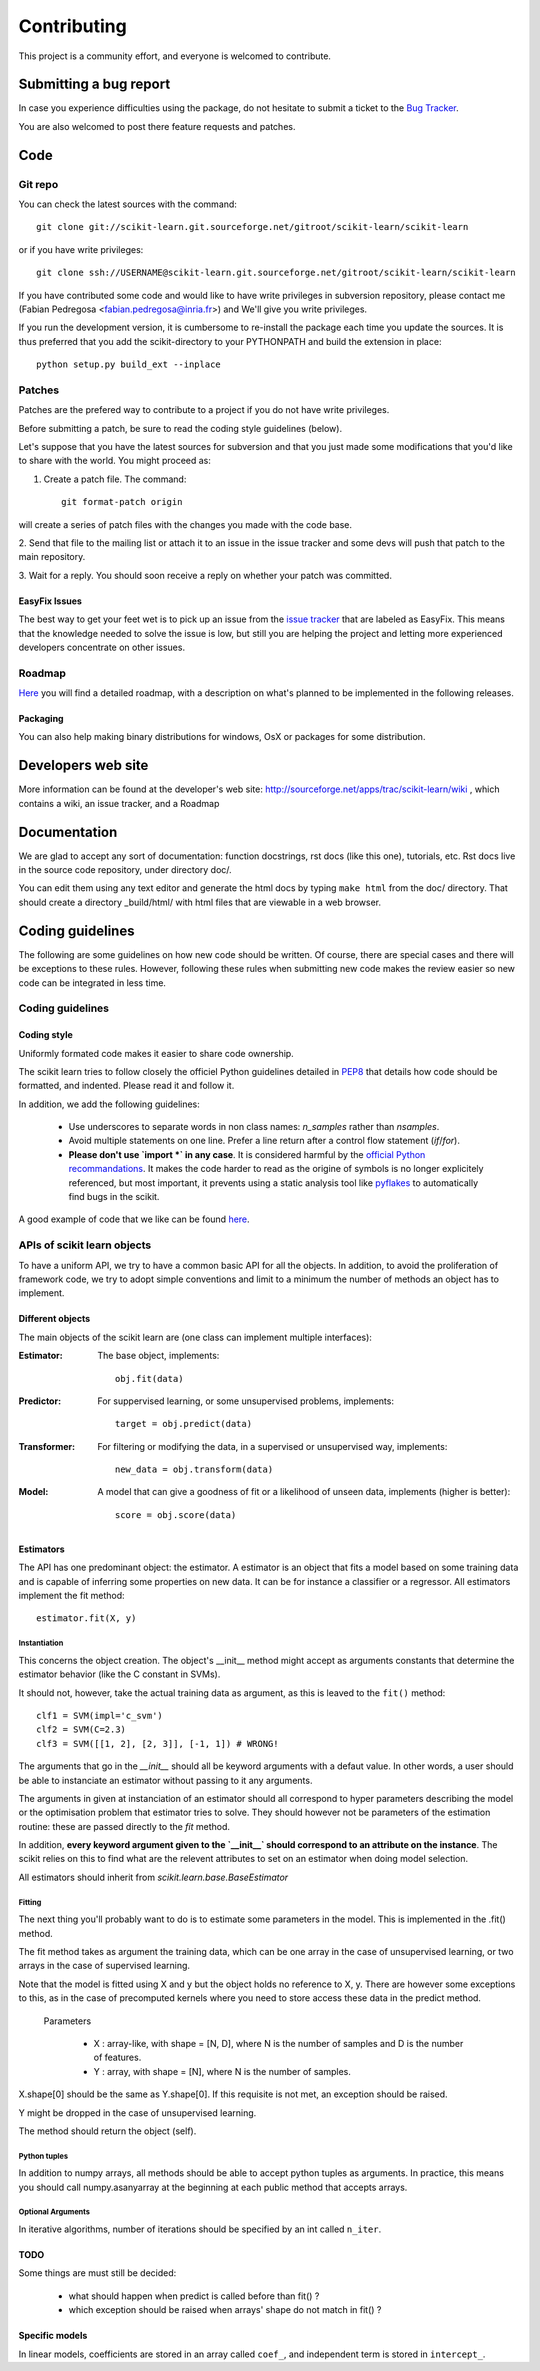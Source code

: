 ===============
Contributing
===============

This project is a community effort, and everyone is welcomed to
contribute.

Submitting a bug report 
=========================

In case you experience difficulties using the package, do not hesitate
to submit a ticket to the
`Bug Tracker <http://sourceforge.net/apps/trac/scikit-learn/report/1>`_.

You are also welcomed to post there feature requests and patches.

Code
======


Git repo
----------

You can check the latest sources with the command::

    git clone git://scikit-learn.git.sourceforge.net/gitroot/scikit-learn/scikit-learn

or if you have write privileges::

    git clone ssh://USERNAME@scikit-learn.git.sourceforge.net/gitroot/scikit-learn/scikit-learn

If you have contributed some code and would like to have write
privileges in subversion repository, please contact me (Fabian
Pedregosa <fabian.pedregosa@inria.fr>) and We'll give you write
privileges.

If you run the development version, it is cumbersome to re-install the
package each time you update the sources. It is thus preferred that
you add the scikit-directory to your PYTHONPATH and build the
extension in place::

    python setup.py build_ext --inplace


Patches
-------
Patches are the prefered way to contribute to a project if you do not
have write privileges.

Before submitting a patch, be sure to read the coding style guidelines
(below).

Let's suppose that you have the latest sources for subversion and that
you just made some modifications that you'd like to share with the
world. You might proceed as:

1. Create a patch file. The command::

    git format-patch origin

will create a series of patch files with the changes you made with
the code base. 

2. Send that file to the mailing list or attach it to an
issue in the issue tracker and some devs will push that patch to the
main repository.

3. Wait for a reply. You should soon receive a reply on whether your
patch was committed.


EasyFix Issues
^^^^^^^^^^^^^^

The best way to get your feet wet is to pick up an issue from the
`issue tracker
<https://sourceforge.net/apps/trac/scikit-learn/report>`_ that are
labeled as EasyFix. This means that the knowledge needed to solve the
issue is low, but still you are helping the project and letting more
experienced developers concentrate on other issues.


Roadmap
-------

`Here <http://sourceforge.net/apps/trac/scikit-learn/roadmap>`_ you
will find a detailed roadmap, with a description on what's planned to
be implemented in the following releases.

.. _packaging:

Packaging
^^^^^^^^^

You can also help making binary distributions for windows, OsX or packages for some
distribution.

Developers web site
=====================
More information can be found at the developer's web site:
http://sourceforge.net/apps/trac/scikit-learn/wiki , which contains a
wiki, an issue tracker, and a Roadmap

Documentation
===============

We are glad to accept any sort of documentation: function docstrings,
rst docs (like this one), tutorials, etc. Rst docs live in the source
code repository, under directory doc/.

You can edit them using any text editor and generate the html docs by
typing ``make html`` from the doc/ directory. That should create a
directory _build/html/ with html files that are viewable in a web
browser.


Coding guidelines
===================

The following are some guidelines on how new code should be
written. Of course, there are special cases and there will be
exceptions to these rules. However, following these rules when
submitting new code makes the review easier so new code can be
integrated in less time.

Coding guidelines
-------------------

Coding style
^^^^^^^^^^^^^

Uniformly formated code makes it easier to share code ownership.

The scikit learn tries to follow closely the officiel Python guidelines
detailed in `PEP8 <http://www.python.org/dev/peps/pep-0008/>`_ that
details how code should be formatted, and indented. Please read it and
follow it.

In addition, we add the following guidelines:

    * Use underscores to separate words in non class names: `n_samples`
      rather than `nsamples`.

    * Avoid multiple statements on one line. Prefer a line return after
      a control flow statement (`if`/`for`).

    * **Please don't use `import *` in any case**. It is considered harmful 
      by the `official Python recommandations
      <http://docs.python.org/howto/doanddont.html#from-module-import>`_.
      It makes the code harder to read as the origine of symbols is no 
      longer explicitely referenced, but most important, it prevents
      using a static analysis tool like `pyflakes
      <http://www.divmod.org/trac/wiki/DivmodPyflakes>`_ to automatically
      find bugs in the scikit.

A good example of code that we like can be found `here
<https://svn.enthought.com/enthought/browser/sandbox/docs/coding_standard.py>`_.

APIs of scikit learn objects
-----------------------------

To have a uniform API, we try to have a common basic API for all the
objects. In addition, to avoid the proliferation of framework code, we
try to adopt simple conventions and limit to a minimum the number of
methods an object has to implement.

Different objects
^^^^^^^^^^^^^^^^^^

The main objects of the scikit learn are (one class can implement
multiple interfaces):

:Estimator:

    The base object, implements::

	obj.fit(data)

:Predictor:

    For suppervised learning, or some unsupervised problems, implements::

	target = obj.predict(data)

:Transformer:

    For filtering or modifying the data, in a supervised or unsupervised
    way, implements::

	new_data = obj.transform(data)

:Model:

    A model that can give a goodness of fit or a likelihood of unseen
    data, implements (higher is better)::

	score = obj.score(data)

Estimators
^^^^^^^^^^^

The API has one predominant object: the estimator. A estimator is an
object that fits a model based on some training data and is capable of
inferring some properties on new data. It can be for instance a
classifier or a regressor. All estimators implement the fit method::

    estimator.fit(X, y)


Instantiation
................

This concerns the object creation. The object's __init__ method might
accept as arguments constants that determine the estimator behavior
(like the C constant in SVMs).

It should not, however, take the actual training data as argument, as
this is leaved to the ``fit()`` method::

    clf1 = SVM(impl='c_svm')
    clf2 = SVM(C=2.3)
    clf3 = SVM([[1, 2], [2, 3]], [-1, 1]) # WRONG!


The arguments that go in the `__init__` should all be keyword arguments
with a defaut value. In other words, a user should be able to instanciate
an estimator without passing to it any arguments.

The arguments in given at instanciation of an estimator should all
correspond to hyper parameters describing the model or the optimisation
problem that estimator tries to solve. They should however not be
parameters of the estimation routine: these are passed directly to the
`fit` method. 

In addition, **every keyword argument given to the `__init__` should
correspond to an attribute on the instance**. The scikit relies on this
to find what are the relevent attributes to set on an estimator when
doing model selection.

All estimators should inherit from `scikit.learn.base.BaseEstimator`

Fitting
........

The next thing you'll probably want to do is to estimate some
parameters in the model. This is implemented in the .fit() method.

The fit method takes as argument the training data, which can be one
array in the case of unsupervised learning, or two arrays in the case
of supervised learning.

Note that the model is fitted using X and y but the object holds no
reference to X, y. There are however some exceptions to this, as in
the case of precomputed kernels where you need to store access these
data in the predict method.

  Parameters

    * X : array-like, with shape = [N, D], where N is the number of
      samples and D is the number of features.
    * Y : array, with shape = [N], where N is the number of samples.

X.shape[0] should be the same as Y.shape[0]. If this requisite is not
met, an exception should be raised.

Y might be dropped in the case of unsupervised learning.

The method should return the object (self).


Python tuples
...............

In addition to numpy arrays, all methods should be able to accept
python tuples as arguments. In practice, this means you should call
numpy.asanyarray at the beginning at each public method that accepts
arrays.


Optional Arguments
.....................

In iterative algorithms, number of iterations should be specified by
an int called ``n_iter``.


TODO
^^^^^
Some things are must still be decided:

    * what should happen when predict is called before than fit() ?
    * which exception should be raised when arrays' shape do not match
      in fit() ?


Specific models
^^^^^^^^^^^^^^^^

In linear models, coefficients are stored in an array called ``coef_``,
and independent term is stored in ``intercept_``.
